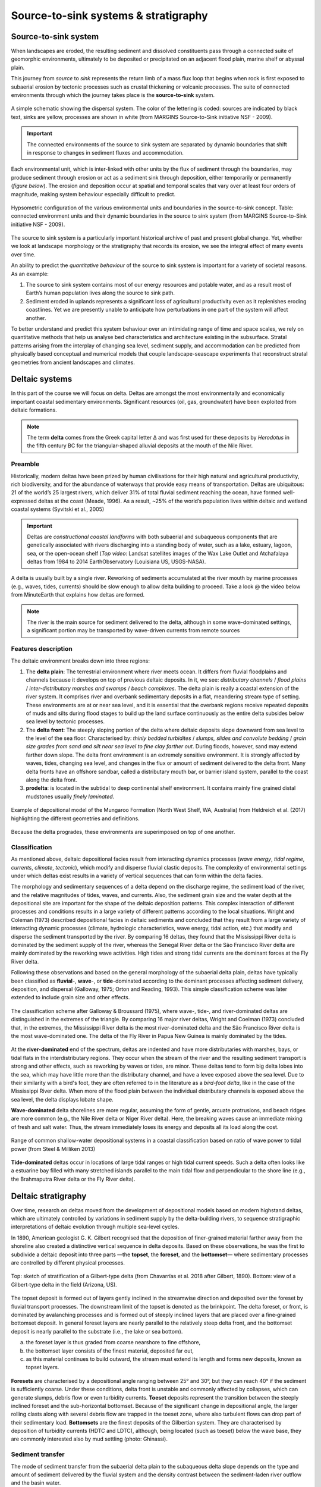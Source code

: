 Source-to-sink systems & stratigraphy
==========================================

Source-to-sink system
----------------------

When landscapes are eroded, the resulting sediment and dissolved constituents pass through a connected suite of geomorphic environments, ultimately to be deposited or precipitated on an adjacent flood plain, marine shelf or abyssal plain.

This journey from *source* to *sink* represents the return limb of a mass flux loop that begins when rock is first exposed to subaerial erosion by tectonic processes such as crustal thickening or volcanic processes. The suite of connected environments through which the journey takes place is the **source-to-sink** system.


.. figure:: images/s2s.png
   :scale: 37 %
   :alt: s2s
   :align: center

   A simple schematic showing the dispersal system. The color of the lettering is coded: sources are indicated by black text, sinks are yellow, processes are shown in white (from MARGINS Source-to-Sink initiative NSF - 2009).

.. important::
  The connected environments of the source to sink system are separated by dynamic boundaries that shift in response to changes in sediment fluxes and accommodation.

Each environmental unit, which is inter-linked with other units by the flux of sediment through the boundaries, may produce sediment through erosion or act as a sediment sink through deposition, either temporarily or permanently (*figure below*). The erosion and deposition occur at spatial and temporal scales that vary over at least four orders of magnitude, making system behaviour especially difficult to predict.

.. figure:: images/s2sbounds.png
   :scale: 42 %
   :alt: s2s
   :align: center

   Hypsometric configuration of the various environmental units and boundaries in the source-to-sink concept. Table: connected environment units and their dynamic boundaries in the source to sink system (from MARGINS Source-to-Sink initiative NSF - 2009).

The source to sink system is a particularly important historical archive of past and present global change. Yet, whether we look at landscape morphology or the stratigraphy that records its erosion, we see the integral effect of many events over time.

An ability to predict the *quantitative behaviour* of the source to sink system is important for a variety of societal reasons. As an example:

1. The source to sink system contains most of our energy resources and potable water, and as a result most of Earth’s human population lives along the source to sink path.

2. Sediment eroded in uplands represents a significant loss of agricultural productivity even as it replenishes eroding coastlines. Yet we are presently unable to anticipate how perturbations in one part of the system will affect another.

To better understand and predict this system behaviour over an intimidating range of time and space scales, we rely on quantitative methods that help us analyse bed characteristics and architecture existing in the subsurface. Stratal patterns arising from the interplay of changing sea level, sediment supply, and accommodation can be predicted from physically based conceptual and numerical models that couple landscape-seascape experiments that reconstruct stratal geometries from ancient landscapes and climates.

Deltaic systems
---------------

In this part of the course we will focus on delta. Deltas are amongst the most environmentally and economically important coastal sedimentary environments. Significant resources (oil, gas, groundwater) have been exploited from deltaic formations.

.. note::
  The term **delta** comes from the Greek capital letter Δ and was first used for these deposits by *Herodotus* in the fifth century BC for the triangular-shaped alluvial deposits at the mouth of the Nile River.


Preamble
*********

Historically, modern deltas have been prized by human civilisations for their high natural and agricultural productivity, rich biodiversity, and for the abundance of waterways that provide easy means of transportation. Deltas are ubiquitous: 21 of the world’s 25 largest rivers, which deliver 31% of total fluvial sediment reaching the ocean, have formed well-expressed deltas at the coast (Meade, 1996). As a result, ~25% of the world’s population lives within deltaic and wetland coastal systems (Syvitski et al., 2005)

.. raw:: html

    <div style="text-align: center; margin-bottom: 2em;">
    <iframe width="100%" height="380" src="https://www.youtube.com/embed/W6OzezihmUw?rel=0" frameborder="0" allow="accelerometer; autoplay; encrypted-media; gyroscope; picture-in-picture" allowfullscreen></iframe>
    </div>

.. important::
  Deltas are *constructional coastal landforms* with both subaerial and subaqueous components that are genetically associated with rivers discharging into a standing body of water, such as a lake, estuary, lagoon, sea, or the open-ocean shelf (*Top video*: Landsat satellites images of the Wax Lake Outlet and Atchafalaya deltas from 1984 to 2014 EarthObservatory (Louisiana US, USGS-NASA).

A delta is usually built by a single river. Reworking of sediments accumulated at the river mouth by marine processes (e.g., waves, tides, currents) should be slow enough to allow delta building to proceed. Take a look @ the video below from MinuteEarth that explains how deltas are formed.

.. raw:: html

    <div style="text-align: center; margin-bottom: 2em;">
    <iframe width="100%" height="400" src="https://www.youtube.com/embed/A47ythEcz74?rel=0" frameborder="0" allow="accelerometer; autoplay; encrypted-media; gyroscope; picture-in-picture" allowfullscreen></iframe>
    </div>


.. note::
  The river is the main source for sediment delivered to the delta, although in some wave-dominated settings, a significant portion may be transported by wave-driven currents from remote sources


Features description
*********************

The deltaic environment breaks down into three regions:

1. The **delta plain**: The terrestrial environment where river meets ocean. It differs from fluvial floodplains and channels because it develops on top of previous deltaic deposits. In it, we see: *distributary channels* / *flood plains* / *inter-distributary marshes and swamps* / *beach complexes*. The delta plain is really a coastal extension of the river system. It comprises river and overbank sedimentary deposits in a flat, meandering stream type of setting.  These environments are at or near sea level, and it is essential that the overbank regions receive repeated deposits of muds and silts during flood stages to build up the land surface continuously as the entire delta subsides below sea level by tectonic processes.

2. The **delta front**: The steeply sloping portion of the delta where deltaic deposits slope downward from sea level to the level of the sea floor. Characterised by: *thinly bedded turbidites* / *slumps, slides and convolute bedding* / *grain size grades from sand and silt near sea level to fine clay farther out*. During floods, however, sand may extend farther down slope. The delta front environment is an extremely sensitive environment. It is strongly affected by waves, tides, changing sea level, and changes in the flux or amount of sediment delivered to the delta front. Many delta fronts have an offshore sandbar, called a distributary mouth bar, or barrier island system, parallel to the coast along the delta front.

3. **prodelta**: is located in the subtidal to deep continental shelf environment. It contains mainly fine grained distal mudstones usually *finely laminated*.

.. figure:: images/features.png
   :scale: 70 %
   :align: center

   Example of depositional model of the Mungaroo Formation (North West Shelf, WA, Australia) from Heldreich et al. (2017) highlighting the different geometries and definitions.

Because the delta progrades, these environments are superimposed on top of one another.


Classification
***************

As mentioned above, deltaic depositional facies result from interacting dynamics processes (*wave energy*, *tidal regime*, *currents*, *climate*, *tectonic*), which modify and disperse fluvial clastic deposits. The complexity of environmental settings under which deltas exist results in a variety of vertical sequences that can form within the delta facies.

The morphology and sedimentary sequences of a delta depend on the discharge regime, the sediment load of the river, and the relative magnitudes of tides, waves, and currents. Also, the sediment grain size and the water depth at the depositional site are important for the shape of the deltaic deposition patterns. This complex interaction of different processes and conditions results in a large variety of different patterns according to the local situations. Wright and Coleman (1973) described depositional facies in deltaic sediments and concluded that they result from a large variety of interacting dynamic processes (climate, hydrologic characteristics, wave energy, tidal action, etc.) that modify and disperse the sediment transported by the river. By comparing 16 deltas, they found that the Mississippi River delta is dominated by the sediment supply of the river, whereas the Senegal River delta or the São Francisco River delta are mainly dominated by the reworking wave activities. High tides and strong tidal currents are the dominant forces at the Fly River delta.

Following these observations and based on the general morphology of the subaerial delta plain, deltas have typically been classified as **fluvial**-, **wave**-, or **tide**-dominated according to the dominant processes affecting sediment delivery, deposition, and dispersal (Galloway, 1975; Orton and Reading, 1993). This simple classification scheme was later extended to include grain size and other effects.


.. figure:: images/classification.gif
   :scale: 100 %
   :alt: classification
   :align: center

   The classification scheme after Galloway & Broussard (1975), where wave-, tide-, and river-dominated deltas are distinguished in the extremes of the triangle. By comparing 16 major river deltas, Wright and Coelman (1973) concluded that, in the extremes, the Mississippi River delta is the most river-dominated delta and the São Francisco River delta is the most wave-dominated one. The delta of the Fly River in Papua New Guinea is mainly dominated by the tides.


At the **river-dominated** end of the spectrum, deltas are indented and have more distributaries with marshes, bays, or tidal flats in the interdistributary regions. They occur when the stream of the river and the resulting sediment transport is strong and other effects, such as reworking by waves or tides, are minor. These deltas tend to form big delta lobes into the sea, which may have little more than the distributary channel, and have a levee exposed above the sea level. Due to their similarity with a bird's foot, they are often referred to in the literature as a *bird-foot delta*, like in the case of the Mississippi River delta. When more of the flood plain between the individual distributary channels is exposed above the sea level, the delta displays lobate shape.

**Wave-dominated** delta shorelines are more regular, assuming the form of gentle, arcuate protrusions, and beach ridges are more common (e.g., the Nile River delta or Niger River delta). Here, the breaking waves cause an immediate mixing of fresh and salt water. Thus, the stream immediately loses its energy and deposits all its load along the cost.


.. figure:: images/delta.png
   :scale: 70 %
   :alt: classification
   :align: center

   Range of common shallow-water depositional systems in a coastal classification based on ratio of wave power to tidal power (from Steel & Milliken 2013)



**Tide-dominated** deltas occur in locations of large tidal ranges or high tidal current speeds. Such a delta often looks like a estuarine bay filled with many stretched islands parallel to the main tidal flow and perpendicular to the shore line (e.g., the Brahmaputra River delta or the Fly River delta).


Deltaic stratigraphy
---------------------

Over time, research on deltas moved from the development of depositional models based on modern highstand deltas, which are ultimately controlled by variations in sediment supply by the delta-building rivers, to sequence stratigraphic interpretations of deltaic evolution through multiple sea-level cycles.

In 1890, American geologist G. K. Gilbert recognised that the deposition of finer-grained material farther away from the shoreline also created a distinctive vertical sequence in delta deposits. Based on these observations, he was the first to subdivide a deltaic deposit into three parts —the **topset**, the **foreset**, and the **bottomset**— where sedimentary processes are controlled by different physical processes.

.. image:: images/gilbert.jpg
   :scale: 30 %
   :alt: Gilbert‐type delta
   :align: center

.. figure:: images/field_gilbert.png
   :scale: 45 %
   :alt: Gilbert‐type delta
   :align: center

   Top: sketch of stratification of a Gilbert‐type delta (from Chavarrías et al. 2018 after Gilbert, 1890). Bottom: view of a Gilbert‐type delta in the field (Arizona, US).

The topset deposit is formed out of layers gently inclined in the streamwise direction and deposited over the foreset by fluvial transport processes. The downstream limit of the topset is denoted as the brinkpoint. The delta foreset, or front, is dominated by avalanching processes and is formed out of steeply inclined layers that are placed over a fine‐grained bottomset deposit. In general foreset layers are nearly parallel to the relatively steep delta front, and the bottomset deposit is nearly parallel to the substrate (i.e., the lake or sea bottom).

a. the foreset layer is thus graded from coarse nearshore to fine offshore,
b. the bottomset layer consists of the finest material, deposited far out,
c. as this material continues to build outward, the stream must extend its length and forms new deposits, known as topset layers.


.. figure:: images/delta-geo.png
    :scale: 65 %
    :alt: Gilbert‐type delta geology
    :align: center

    **Foresets** are characterised by a depositional angle ranging between 25° and 30°, but they can reach 40° if the sediment is sufficiently coarse. Under these conditions, delta front is unstable and commonly affected by collapses, which can generate slumps, debris flow or even turbidity currents. **Toeset** deposits represent the transition between the steeply inclined foreset and the sub-horizontal bottomset. Because of the significant change in depositional angle, the larger rolling clasts along with several debris flow are trapped in the toeset zone, where also turbulent flows can drop part of their sedimentary load. **Bottomsets** are the finest deposits of the Gilbertian system. They are characterised by deposition of turbidity currents (HDTC and LDTC), although, being located (such as toeset) below the wave base, they are commonly interested also by mud settling (photo: Ghinassi).


Sediment transfer
**********************

The mode of sediment transfer from the subaerial delta plain to the subaqueous delta slope depends on the type and amount of sediment delivered by the fluvial system and the density contrast between the sediment-laden river outflow and the basin water.

.. figure:: images/delta_bates.png
  :scale: 75 %
  :alt: sediment transfer in delta
  :align: center

  Classification of deltas according to Bates (1953), considering the relationship between the density of the incoming flow (river discharge or Dr) respect to that of the receiving water body (lake or sea, or Dw). A) Hypopycnal flow（Dr<Dw) .B) Homopycnal flow (Dr=Dw). C) Hyperpycnal flow (Dr>Dw).

1. **Hypopycnal** outflow results in a buoyant plume of fine-grained sediment suspension that spreads away from the delta and gradually settles in its distal realm.
2. **Homopycnal** outflow involves rapid mixing of river and basin water, which causes sediment deposition close to the river mouth.
3. **Hyperpycnal** outflows plunge down on the steep delta slope, depositing there their sediment load.

The latter two types of river outflow conditions thus favour delta build-out, with most of the sediment deposited beneath the wave base and transported by gravitational processes.

.. figure:: images/delta-geo2.png
    :scale: 50 %
    :alt: Gilbert‐type delta geology
    :align: center

    Mouth bar progradation will form coarsening-upward units, from mud and fine sand (distal lobe) to coarse sand and gravels, if the feeder channel is preserved at the top (photo: Ghinassi).

.. figure:: images/delta-geo1.png
    :scale: 43 %
    :alt: Gilbert‐type delta geology
    :align: center

    Top: **Down-current depositional patterns** - sections parallel to flow will show gently inclined beds (3°-10°) pinching out down-current. Middle: **feeder channel** - in the proximal part of the bar, sections transverse to the main flow will show the geometry of the feeder channel. Bottom: combination of these typical deposits in the field (photo: Ghinassi).


The stratigraphic architecture of deltas is the end-result of complex interactions among upstream catchment processes that regulate the location and magnitude of the fluvial sediment discharge, and downstream basinal controls that include the *shape and quantity of accommodation space* for sediment accumulation and the *type and energy of coastal processes* that redistribute these sediments. Together, all of these controls determine the mode and degree of partitioning of sediment between the delta and the wider receiving basin.

.. important::
  Gilbert-type deltas are sensitive coastal recorders of relative base-level changes. In zones of active tectonics in particular, the combined effect of eustasy and tectonic uplift/subsidence gives rise to diverse delta architecture.

.. figure:: images/delta_rsl.png
  :scale: 38 %
  :alt: Growth of a Gilbert-type delta subject to short-term base-level changes
  :align: center

  Schematic longitudinal cross‐section of a Gilbert‐type delta, depicting its characteristic tripartite architecture and other common features (Gobo et al., 2015). The formation of such deltas reflects a high basin/river depth ratio; no scale is given, as the delta thickness depends on the basin accommodation and may range from a few metres to a few hundred metres. Bottom pannels: schematic cartoon portraying the growth of a Gilbert‐type delta subject to short‐term base‐level changes, with a sigmoidal toplap formed during base‐level rise (cases 1 and 3) and an oblique toplap formed base‐level stillstand or fall (cases 2 and 4). Note that the sigmoidal brink‐zone architectural record of base‐level rise tends to be erased by fluvial incision during a subsequent base‐level fall (see case 4).

Large changes in relative base level may lead to axial dissection of delta by an incised valley and its subsequent drowning with the progradation of a younger bayhead delta, or result in vertical stacking of successive deltas.
Low-magnitude short-term changes are recorded in the delta brink-zone, with the relative base-level rise reflected in a sigmoidal geometry and the relative base-level fall or stillstand in an oblique geometry.
As the brink zone tends to be eroded by fluvial system and waves, the foreset and toeset/bottomset deposits are the most valuable archives of allogenic and autogenic changes affecting the delta front and its fluvial feeder system.


System tracts
**********************

The concepts of system tracts, shoreline trajectory and accommodation succession represent critical tools to the interpretation of shoreline and shelf carbonate and clastic sedimentary systems. It aids in the determination of the depositional setting of the component system tracts and enables the prediction of the extent and character of these sedimentary geometries, often at the same scale as the components of local hydrocarbon reservoirs. This enhances the stratigraphers ability to find, map and exploit hydrocarbon reservoirs more effectively.


.. raw:: html

    <iframe width="660" height="400" src="https://kitware.github.io/vtk-js/examples/SceneExplorer/index.html?fileURL=https://raw.githubusercontent.com/tristan-salles/PVGlance.github.io/master/cross_sec1.v.vtkjs" frameborder="0" allowfullscreen></iframe>

.. figure:: images/stratigraphy.png
   :scale: 0 %
   :align: center


Shoreline trajectory
**********************

The shoreline or shelf margin trajectory is the path taken by the shoreline or shallow shelf margin facies as they change position when a sedimentary basin fills. These trajectories are controlled by rates of change in base level (as expressed by rates of change in accommodation, or the sum of eustatic change and tectonic movement of the substrate), varying rates of sediment accumulation, and the slope and shape of the basin margin and floor and their depths. Evolving geometries of clinoformed margins have been used as standards to explain basin margin progradation. Essentially these trajectories are responsible for the retrogradational, progradational and aggradational stacking patterns.

Wheeler diagrams
**********************

The rate of change of accommodation (at the shoreline) and the rate of sediment supply are the primary factors controlling regression and transgression in the geological record, or retreat and advance of a coastal depositional system. We will discuss in this part of the module these three different concepts and see how they can be used to quantitatively assess numerical models of deltaic systems evolution.


Quantitative interpretations
-----------------------------


Experimental approach
**********************


Numerical approach
**********************
